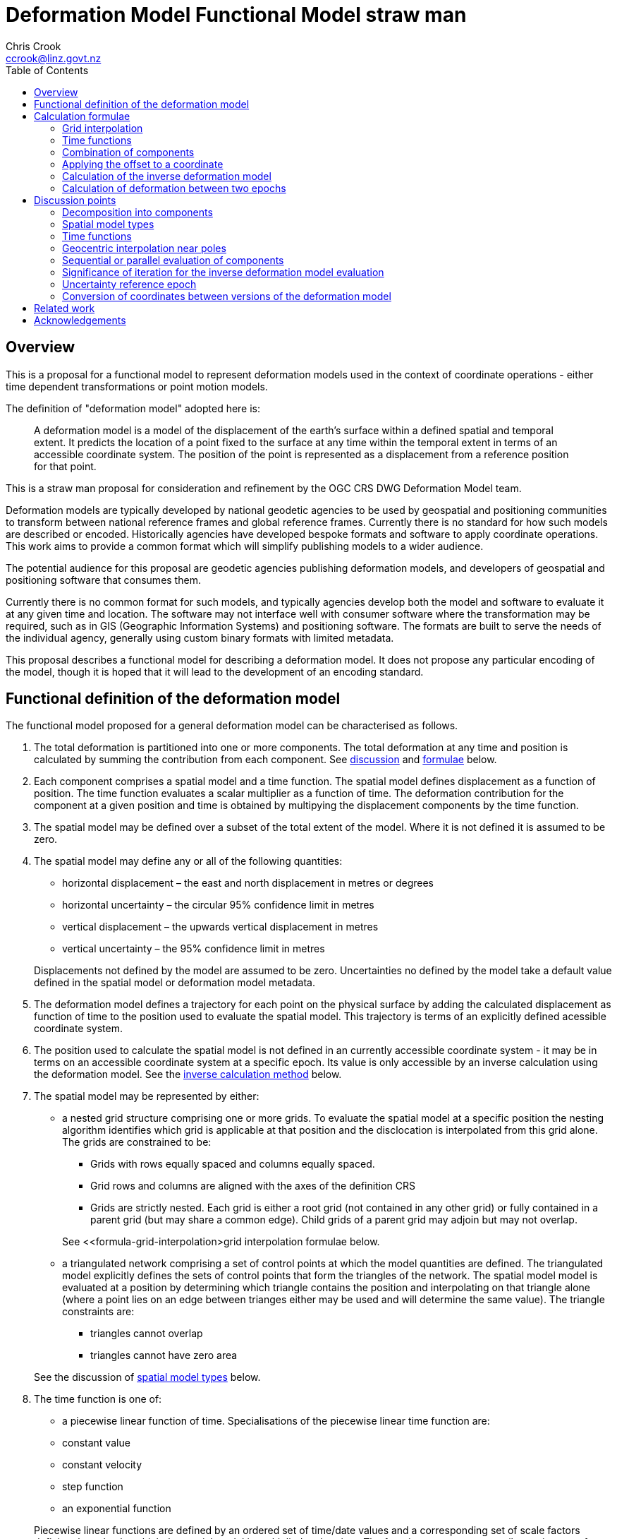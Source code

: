 
= Deformation Model Functional Model straw man
:author: Chris Crook
:email: ccrook@linz.govt.nz
:imagesdir: images
:toc:



== Overview	

This is a proposal for a functional model to represent deformation models used in the context of coordinate operations - either time dependent transformations or point motion models.

The definition of "deformation model" adopted here is:
____
A deformation model is a model of the displacement of the earth’s surface within a defined spatial and temporal extent.  It predicts the location of a point fixed to the surface at any time within the temporal extent in terms of an accessible coordinate system.  The position of the point is represented as a displacement from a reference position for that point.
____ 

This is a straw man proposal for consideration and refinement by the OGC CRS DWG Deformation Model team. 

Deformation models are typically developed by national geodetic agencies to be used by geospatial and positioning communities to transform between national reference frames and global reference frames.  Currently there is no standard for how such models are described or encoded.  Historically agencies have developed bespoke formats and software to apply coordinate operations.  This work aims to provide a common format which will simplify publishing models to a wider audience.

The potential audience for this proposal are geodetic agencies publishing deformation models, and developers of geospatial and positioning software that consumes them.  


Currently there is no common format for such models, and typically agencies develop both the model and software to evaluate it at any given time and location.  The software may not interface well with consumer software where the transformation may be required, such as in GIS (Geographic Information Systems) and positioning software.  The formats are built to serve the needs of the individual agency, generally using custom binary formats with limited metadata. 

This proposal describes a functional model for describing a deformation model.  It does not propose any particular encoding of the model, though it is hoped that it will lead to the development of an encoding standard. 


== Functional definition of the deformation model

The functional model proposed for a general deformation model can be characterised as follows.  

1. [[funcmod-decomposition]]The total deformation is partitioned into one or more components.  The total deformation at any time and position is calculated by summing the contribution from each component. See <<discuss-components,discussion>> and <<formula-components, formulae>> below.

2. [[funcmod-component]]Each component comprises a spatial model and a time function. The spatial model defines displacement as a function of position.  The time function evaluates a scalar multiplier as a function of time.  The deformation contribution for the component at a given position and time is obtained by multipying the displacement components by the time function.

3. [[funcmod-spatial-extent]]The spatial model may be defined over a subset of the total extent of the model.  Where it is not defined it is assumed to be zero.

4. [[funcmod-spatial-params]]The spatial model may define any or all of the following quantities: 
* horizontal displacement – the east and north displacement in metres or degrees
* horizontal uncertainty – the circular 95% confidence limit in metres
* vertical displacement – the upwards vertical displacement in metres
* vertical uncertainty – the 95% confidence limit in metres

+
Displacements not defined by the model are assumed to be zero.  Uncertainties no defined by the model take a default value defined in the spatial model or deformation model metadata.

5. [[funcmod-trajectory]]The deformation model defines a trajectory for each point on the physical surface by adding the calculated displacement as function of time to the position used to evaluate the spatial model.  This trajectory is terms of an explicitly defined acessible coordinate system. 

6. [[funcmod-ref-crs]]The position used to calculate the spatial model is not defined in an currently accessible coordinate system - it may be in terms on an accessible coordinate system at a specific epoch.  Its value is only accessible by an inverse calculation using the deformation model.  See the <<formula-inverse, inverse calculation method>> below.

7. [[funcmod-spatial-type]]The spatial model may be represented by either:
* a nested grid structure comprising one or more grids.  To evaluate the spatial model at a specific position the nesting algorithm identifies which grid is applicable at that position and the disclocation is interpolated from this grid alone.  The grids are constrained to be:
** Grids with rows equally spaced and columns equally spaced.
** Grid rows and columns are aligned with the axes of the definition CRS
** Grids are strictly nested.  Each grid is either a root grid (not contained in any other grid) or fully contained in a parent grid (but may share a common edge).   Child grids of a parent grid may adjoin but may not overlap. 

+
See <<formula-grid-interpolation>grid interpolation formulae below.
* a triangulated network comprising a set of control points at which the model quantities are defined.  The triangulated model explicitly defines the sets of control points that form the triangles of the network.  The spatial model model is evaluated at a position by determining which triangle contains the position and interpolating on that triangle alone (where a point lies on an edge between trianges either may be used and will determine the same value). The triangle constraints are:
** triangles cannot overlap
** triangles cannot have zero area

+
See the discussion of <<discuss-spatial-model, spatial model types>> below.

8. [[funcmod-time-type]]The time function is one of:
 * a piecewise linear function of time. Specialisations of the piecewise linear time function are:
 * constant value
 * constant velocity
 * step function
 * an exponential function

+
Piecewise linear functions are defined by an ordered set of time/date values and a corresponding set of scale factors defining the value by which the spatial model is multiplied at that time. The functions are not necessarily continuous – for example the model may define step function.  The date/time values should be increasing.  Where there is a step function the series will include two consecutive identical date/time values. 
+
See the <<discuss-time-function, discussion>> and <<formula-time-function, formulae>> for time functions below.


9. [[funcmod-component-metadata]]Each component includes metadata defining:
* The type of spatial model (grid, triangulation)
* The spatial interpolation method to use
* The quantities it defines (displacements, uncertainties)
* An optional description of the source of the deformation represented in the model
* Optional default horizontal and vertical uncertainty
* A spatial definition of the extent of the spatial model (to determine if it is required at a specific position)

10. [[funcmod-model-metadata]]The deformation model includes metadata defining:
* The version of the deformation model specification with which the model complies
* The name of the model
* The version of the deformation model
* The publication date
* The licence under which the model is published
* Optional description of the model
* Contact information for the agency publishing the model
* Optional links to reference information about the model
* The source CRS definition (eg EPSG:xxxx)
* The target CRS definition (if the deformation model is implemented as a point motion model this will be the same as the source CRS).
* The spatial model definition CRS (the used to define the position at which the model is calculated)
* The reference epoch (note that each component defines a time function - this is not required to evaluate the model)
* The uncertainty reference epoch. Described <<discuss-uncertainty-epoch, below>>.
* The units of horizontal displacements
* The units of vertical displacements
* The units and type of horizontal uncertainty (eg metre, circular 95% confidence limit)
* The units and type of vertical uncertainty
* The total spatial extent of the model 
* The time extent of the model
* The algorithm used to apply add the deformation to the reference position coordinates.

[[formulae]]
== Calculation formulae

The functional definition specifies the formulae that may be used to evaluate a model.  It is important that these formulae are well defined and consistently used so that publishers of deformation models can be confident they will be used correctly to obtain the expected deformation.

The formulae below are adopted from the JSON GeoTIFF specification.  This does not include formulae for interpolation on a triangle. In this specification the grid can be defined either in terms of a geographic (longitude/latitude) or projection (easting/northing) coordinate system.  Displacements and uncertainties are all in metres except that the horizontal displacement may be in degrees if the coordinate system is geographic.

[[formula-grid-interpolation]]
=== Grid interpolation

The grid interpolation method to be used is defined in the component metadata.  Initially two formulae are proposed.  One is a conventional bilinear formula, and one is an unconventional "geocentric bilinear" formulae for interpolating on geographic CRS grids in near polar regions. These two methods are proposed to support defining deformation models anywhere on Earth.

==== Bilinear interpolation

Gridded spatial representations are defined as regular grids in terms of latitudes and longitudes.  That is, longitude (x) and latitude (y) of a grid node is defined as  

x~i~ = x~o~ + i.x~s~ +
y~j~ = y~o~ + j.y~s~ 


where  x~o~, y~o~ are the longitude and latitude of the southwest-most corner of the grid,  x~s~ and y~s~ are the longitude and latitude grid spacing, and i and j are the column and row number of the grid cell (where the west-most column and southernmost row are numbered 0).  Note that the longitude grid spacing need not be equal to the latitude grid spacing  – it is preferred that  x~s~ is approximately equal to y~s~/cos(y~m~), where y~m~ is the latitude of the middle of the grid, as this makes the grid cells approximately square (except at polar latitudes). 

Displacement vector elements are calculated using bilinear interpolation with respect to latitude and longitude from the nodes at the corners of the grid cell within which the calculation point lies.  Each element of the displacement is calculated independently (though of course the interpolation weighting will be the same for each, as they all refer to the same calculation point). 


Bilinear interpolation is defined as follows: 


The calculation point (x,y) is located in the grid cell between columns i and i+1, and rows j and j+1. 

[.right]
image::bilinear_interpolation.png[Alt=bilinear interpolation diagram,width=300,scalewidth=7cm]

The displacement elements (de, dn, du) at the calculation point are weighted means of the corresponding elements at the four nodes. 


The weights are calculated as follows: 


W~i,j~ = ((x~i+1~-x)/x~s~) * ((y~j+1~-y)/y~s~) +
W~i+1,j~ = ((x-x~i~)/x~s~) * ((y~j+1~-y)/y~s~) +
W~i,j+1~ = ((x~i+1~-x)/x~s~) * ((y-y~j~)/y~s~) +
W~i+1,j+1~ = ((x-x~i~)/x~s~)*((y-y~j~)/y~s~) +


So for example the east displacement at the point (x,y) is calculated as  


de = W~i,j~*de~i,j~ + W~i+1,j~*de~i+1,j~ + W~i,j+1~*de~i,j+1~ + W~i+1,j+1~*de~i+1,j+1~ 


The error elements eh, ev are interpolated using a weighted average of the variances eh^2^, ev^2^, for example 


eh = √(W~i,j~*eh~i,j~^2^ + W~i+1,j~*eh~i+1,j~^2^ + W~i,j+1~*eh~i,j+1~^2^ + W~i+1,j+1~*eh~i+1,j+1~^2^)

==== “Geocentric bilinear” interpolation

[.right]
image::geocentric_bilinear_interpolation.png[Alt=geocentric bilinear interpolation diagram, width=200,scalewidth=7cm]

A latitude/longitude grid may not be appropriate for models including polar regions - it may be simpler to use a grid defined on suitable projected coordinate system.   See the discussion on  <<discuss-geocentric-interpolation, errors of normal bilinear interpolation near poles>> below.


However a latitude and longitude grid can still serve if the north and east component of deformation are defined in metres.  The simple bilinear interpolation method above is less reasonable if the east and north vectors at each grid node are not in approximately the same direction.  As shown in the figure this may not be the case near the pole if the longitude grid spacing is large.   


The geocentric bilinear interpolation converts the displacement components from east and north components to geocentric X, Y, and Z components.  These are in the same direction can be scaled and summed using the usual bilinear formulae above to calculate the X, Y, Z components of displacement at the calculation point, which are then converted back to components east and north at the calculation point.  

Note that this is only used to determine the horizontal displacement.  The vertical displacement and uncertainties are  computed using the usual bilinear formulae above 


At longitude λ and latitude φ the dx, dy, dz values are calculated from the east and north displacements de, dn as: 


dx~i,j~ = -de~i,j~.sin(λ~i,j~) - dn~i,j~.cos(λ~i,j~).sin(φ~i,j~) +
dy~i~~,j~ = de~i,j~.cos(λ~i,j~) - dn~i~~,j~.sin(λ~i,j~).sin(φ~i,j~) +


The X, Y, and Z directions are the same at any location, so the dx, dy, and dz displacements can be interpolated independently using bilinear interpolation as described above, eg:  


dx = W~i,j~*dx~i,j~ + W~i+1,j~*dx~i+1,j~ + W~i,j+1~*dx~i,j+1~ + W~i+1,j+1~*dx~i+1,j+1~ 


The displacement at the calculation point is then calculated as: 


de = -dx.sin(λ) + dy * cos (λ) +
dn = -dx.cos(λ).sin(φ) - dy.sin(λ).sin(φ) + dz.cos(φ) 


[[formula-time-function]]
=== Time functions

The time function for a component defines a scale factor f(__t__) applied to component displacements at time __t__.  The deformation model metadata defines a temporal extent of the model from t~min~ to t~max~.  Time functions are considered undefined and the model cannot be evaluated for times before t~min~ or after t~max~.

Following conventional use in deformation models the time functions are defined as a functions of decimal years (eg velocities are metres/year).  All date/time values such as calculation epoch, velcoty reference epoch) are converted to decimal years for use in the following formulae.  The conversion to decimal years is done by first converting the epoch to UTC.   The year number _yyyy_ of the UTC epoch forms the integer part of the decimal year.  The fractional part of the decimal year is determined by dividing the number of seconds between  _yyyy_-01-01T00:00:00Z and the epoch by the number of seconds between _yyy1_-01-01T00:00:00Z and _yyyy_-01-01T00:00:00Z, where _yyy1_ is _yyyy_+1 (ie dividing the number of seconds since the start of the epoch UTC year by the total number of seconds in the epoch UTC year). 


For the uncertainties eh, ev the magnitude of the uncertainty is determined relative to the <<discuss-uncertainty-epoch, below>>. The scale factor to apply to undertainties is f~e~(__t__) is defined as  √abs(f(__t__)-f(t~0~)) where t~0~ is the uncertainty reference epoch of the model. 


For the constant function type f(__t__) = 1. 


For function types velocity, step, and reverse step the model is defined by a reference time t~0~.  For these types f(__t__) is defined as:

[options="noheader"]
|===
|velocity|f(__t__) = (t – t~0~) all values of t

|step | f(__t__) = 0 when t < t~0~,
|reverse step |f(__t__) = -1 when t < t~0~,
|===

For function type “piecewise” the function is defined by a series of times t~i~ and multiplying factors f~i~ for i=1 to n.  The definition also specifies a behaviour before the first time and after tha last time which is one of _zero_, _constant_, or _linear_. The time function is defined as:

[options="noheader"]
|===
|piecewise|f(__t__) = (f~i~.(t~i+1~ – __t__) + f~i+1~.(__t__-t~i~))/(t~i+1~-t~i~)

|===

The value before t~1~ and after t~n~ depends on the behaviour specified and is defined as follows:

[options="header"]
|===
|behaviour|Before t~1~|After t~n~
|zero|0|0
|constant|f~1~|f~n~
|linear|f(__t__) = (f~1~.(t~2~ – __t__) + f~2~.(__t__-t~1~))/(t~2~-t~1~)|f(__t__) = (f~n-1~.(t~n~ – __t__) + f~n~.(__t__-t~n-1~))/(t~n~-t~n-1~)
|===

For function type “exponential” the function is defined by a reference epoch t~0~, an optional end epoch t~1~, a relaxation constant θ, and three scale factors, before f~p~, initial f~0~, and final f~∞~.  The scale factor at time __t__ is defined as: 


f(__t__) = f~p~     when __t__ < t~0~ 


f(__t__) = f~0~ + (f~∞~-f~0~).(1 - exp(-(__t__-t~0~)/θ))     when t~0~ <= __t__ < t~1~ 


f(__t__) = f~0~ + (f~∞~-f~0~).(1 - exp(-(t~1~-t~0~)/θ))     when __t__ >= t~1~

[[formula-components]]
=== Combination of components

To calculate the total deformation at a time and location, the displacement and uncertainties due to each component are calculated independently and then combined using the formulate below to obtain the total displacement and uncertainty at a location.  The total displacement is then applied to the coordinate. 


The same input position coordinate is used for each component - the components are not applied sequentially (ie the coordinate is not updated by the first component before being used to calculate the deformation on the second component). See the discussion below on <<discuss-parallel-calculation, using the same position for each component>>.


At a given time and location the elements from each component are combined to determine the overall displacement and errors. 


The displacement elements de, dn, dh are combined by simply adding their values calculated for each component.  For example, if there are n components for which the spatial representation calculates de as de~1~, de~2~, … to de~n~, and the time function evaluates to f~1~, f~2~, … to  f~n~ then the total model value for de is  


de = f~1~.de~1~+ f~2~.de~2~+ … + f~n~.de~n~ 


The error values eh, ev are combined by determining the root sum of squares (RSS) of the values determined for each component.  So for example 


eh = √(f~1~^2^.eh~1~^2^+ f~2~^2^.eh~2~^2^+ … + f~n~^2^.eh~n~^2^) 


One extra subtlety that may occur in calculating errors  is that more than one component may use the same grid file.  In this case the scale factors for the components using the grid are simply added together before being combined with the other components using RSS. 


=== Applying the offset to a coordinate

The method used to add the calculated displacement to the coordinates of the reference position is defined in the deformation model metadata.  Two methods are proposed -  _addition_ and _geocentric addition_.  The _addition_ method is relatively simple and simply adds the offset to the coordinates, converting metres to degrees first if necessary.  The _geocentric_ method is an alternative method that may be used near the poles if the grid latitude spacing is relatively large.  It is only applicable if the offsets are defined in metres and the coordinate system is a geographic (latitude/longitude) system.   The _addition_ and _geocentric addition_ methods are detailed below.

==== Addition method

The method of the calculated east/north/up displacement to a coordinate depends on the units of the displacement and the type of the source and target coordinate system.  Also for geographic coordinate systems the method described here does not apply very close to the poles.  See the section below “calculation horizontal deformation near the poles” for details. 


If the source and target coordinate systems are projected coordinate systems then the units must be metres and the east and north displacements are simply added to the easting, northing ordinate. 


If the source and target coordinate systems are geographic coordinate systems and the east and north displacement units are degrees, then again the displacements are added to the longitude and latitude. 


If the source and target coordinate systems are geographic coordinate systems and the east and north displacement units are metres then the displacement components must be converted to degrees before they are added to longitude and latitude.  The conversion from metres to degrees requires the ellipsoid parameters of the geographic coordinate system. 


If a is the ellipsoid semi-major axis (eg 6378137.0), f is the flattening  (eg 1.0/298.25722210), λ is the latitude, and φ is the longitude then corrections to longitude and latitude (in radians) are given by: 


b = a.(1-f)
dλ = de.√(b^2^sin^2^(φ)+a^2^cos^2^(φ))/a^2^cos(φ)
dφ = dn.(b^2^sin^2^(φ)+a^2^cos^2^(φ))^3/2^/a^2^b^2^ 


The vertical offset is always in metres and is simply added to the height coordinate. 

==== Geocentric addition method

The geocentric method can be applied  if the model is using a geographic coordinate system  and offsets measured in metres.  In this case the horizontal offset is converted to a geocentric (XYZ) offset, added to the geocentric coordinate, and then converted back to geographic coordinates.  The vertical coordinate is always calculated by simple addition of the height displacement to the reference coordinate height. 

This method may be applicable for coordinates near the pole, where simple addition of offsets to the longitude/latitude may not give the desired result.  This is shown in the figure where the grey vector shows adding an offset to the longitude, and the black vector shows applying the offset as a vector offset to the coordinate.  Close to the pole the eastward vector is different to changing the longitude coordinate..  In this case the maximum potential error from the approximate method is the size of the east displacement. 

[.right]
image::near_pole_east_offset.png[Alt=near pole east offset,width=200,scalewidth=7cm]

Moving away from the pole this issue rapidly becomes insignificant.  For a point at distance R from the pole with a displacement d, the difference is approximately d*(1-cos(d/R)), or approximately d^3^/2R^2^.  So for example a 1m eastward displacement 10km from the pole would have an error of 10^-8^m.  This is only an issue very close to the pole! 

Standard formulae are used for the conversion of geographic coordinates to and from geocentric coordinates.   The initial ellipsoidal height is set to zero before converting, and the resultant ellipsoidal height is discarded. 

The horizontal components of displacement are converted to X,Y,Z components using the same formulae as described for the “geocentric_bilinear” method. 

While this method can be used at any location it is not recommended other than close to the poles. It is computationally very expensive compared to simply adding the offsets to longitude and latitude.   In particular the conversion from geocentric to geographic coordinates does not have a closed formula, so this calculation must be iterated to obtain the required accuracy for the conversion.



[[formula-inverse]]
=== Calculation of the inverse deformation model

Calculating the inverse of the deformation model requires an iterative solution as the coordinate in the defintion coordinate reference system is required to evaluate the deformation model, but it is not known until the deformation has been calculated and applied to the input coordinate in the target coordinate reference system.   


The iteration is done by

* using the input coordinate as an initial estimate for the output coordinate
* at each iteration:
** apply the deformation model to the current estimate of the output coordinate
** calculate the difference between the calculated coordinate and the input coordinate
** subtract this difference from the current estimate solution to obtain the estimated solution for the next iteration
** if this  difference is less than the precision required for the inverse operation then finish

The calculation of the difference and the subtraction of the difference from the current estimate is done by the “addition” or “geocentric” method, as defined in the deformation model metadata. (Formulae are defined above.) 

See the discussion below on the <<discuss-inverse-iteration, iterating the inverse calculation>>. 


=== Calculation of deformation between two epochs

Calculating the deformation between two times is straightforward for the displacement elements de, dn, and du as it is simply the difference between the values calculated at each time.   


This approach is not appropriate for the error components eh, ev.  Uncorrelated errors are combined as a root sum of squares, but the errors of displacements calculated for one component calculated at different times are clearly correlated.   


While there is no mathematically correct way to define the errors without a much more complex error model, the following approach is recommended if these errors are required. 


The time function error factor of the difference between t~0~ and t~1~ is calculated for each component separately as f~e,t1-t0~ = √abs(f(t~1~)-f(t~0~)).  


The eh and ev values from the spatial representation of each component are multiplied by these time function error factor values and then combined as the root sum of squares to give the total error of the deformation between the two epochs. 



## Discussion points

[[discuss-components]]
### Decomposition into components

This specification assumes that the deformation can be decomposed into a set of spatial functions each multiplied by a time function.  This is suitable for many geophysical phenomena such as secular motion (velocity models) and coseismic ground deformation. 

It may be less suitable to deformation with a complex time evolution such as slow slip events propogating along a fault system, or post-seismic deformation.  Currently deformation models for coordinate operations have not included this level of detail.  It may be that this is a requirement in the future however.  This could be represented using this functional model by modelling the deformation at sequential time epochs (for example every month) as a series of components. 

[[discuss-spatial-model]]
### Spatial model types

In practice nearly all current deformation models use grid representations.  There is a small usage of triangulated models which is included in this functional model specification.  This is a departure from the JSON-GeoTIFF format that this specification was originally writtent for.  

New Zealand triangulated models were considered for modelling the deformation due to the 2011/12 Christchurch earthquakes but didn’t offer much advantage in the size of the model, and also are much less efficient to evaluate since it is necessary to search the triangulation to determine which triangle applies at a location.  (See https://www.linz.govt.nz/system/files_force/media/file-attachments/winefield-crook-beavan-application-localised-deformation-model-after-earthquake.pdf?download=1). 

In the future there may be value in using some other representation than nested grids for the deformation model.  For example structures such as Discrete Global Grid Systems provide a global grid of varying level of detail.  As these acquire more support in software and if there is a drive to develop a global deformation model then this may be worth developing. 

[[discuss-time-function]]
### Time functions

Geophysical deformation may be approximated by other functions, such as logarithmic functions and cyclic functions.  They are also used in point deformation models, for example reference station coordinates in the International Terrestrial Reference Frame.  However it is not clear that these are a much better model for deformation over the extent of a spatial model.  That is to say that the actual time evolution at each point within the spatial model may have different attributes and parameterisation.  The deformation model component is necessarily an approximation attempting to best fit the actual deformation over its spatial and temporal extent, and these more complex parameterisations of time functions may not offer much improvement on the simple functions already proposed. Currently deformation models defined for coordinate operations do not use these functions. 

In the near future it is likely that we may generate far more complex and accurate models using technology such as CORS and InSAR.  For example each year there could be an updated gridded model.  The deformation at any epoch could be interpolated or extrapolated from the nearest to models (or as in Japan modelled with a step function for each year). This is in effect a three dimensional grid with dimensions latitude, longitude, and time.  This can be encoded using this functional model by a series of gridded spatial models with time functions as illustrated below to interpolate between them.

[.center]
image::annual_grid_time_func.png[Alt=Example annual displacement grid time function,width=500, scalewidth=10cm]

[[discuss-geoentric-interpolation]]
### Geocentric interpolation near poles

To estimate the error that could be incurred by not accounting for this difference in direction we can consider a case where the deformation is 1m northwards at A, and zero at B.  Let the longitude grid spacing be λ~s~ radians.  If the calculation point P is λ radians past A, then the magnitude of the interpolated vector will be (λ~s~-λ)/λ~s~.  The error of orientation will be λ radians (the difference between north at A and north at the calculation point).  So the vector error will be sin(λ).(λ~s~-λ)/λ~s~.  Approximating sin(λ) as λ, this has a maximum absolute value in the range (0,λ~s~) of λ~s~/2.  So for example with a grid longitude spacing of 1° this could result in a 2cm error in the 1m of deformation vector. 

Using the geocentric interpolation method to calculate the horizontal component does cause some “leakage” of the horizontal deformation into the vertical component, that is: 

du = dx.cos(λ).cos(φ) + dy.sin(λ).cos(φ) + dz.sin(φ) 

For the interpolation of du this method is using the same formulae as the bilinear interpolation method, that is simple bilinear interpolation of the du component.  However this leakage does result in a small loss of magnitude in the horizontal component.   The reduction is approximately scaling by the cosine of the angle between the vertical at the calculation point and the vertical at each grid node.  For a grid cell of 1 degree extent this would result in a scale error of 0.2mm for a 1m deformation vector.  (Note that this is a 1 degree extent measured on the globe - not a 1 degree extent of longitude which may be much smaller near the poles).  This can be ignored without significant loss of accuracy.

[[discuss-parallel-calculation]]
### Sequential or parallel evaluation of components

The same input position coordinate is used to calculate the deformation for each component . 

An alternative approach that could be used is to apply components sequentially.  That is the first component is calculated and applied to the coordinate, and then the modified coordinate is used to calculate the second component, and so on.  This may result in a different final coordinate to the proposed method, as the second and subsequent components are evaluated at a different location. 


Neither method is more correct from a theoretical point of view.  The main reason for specifying one approach is to ensure that there is an “authoritative” correct value, particularly where the deformation model is used in the definition of a datum (as in New Zealand for example). 


If the components are an ordered sequence of discrete events then the sequential approach might seem more intuitive.  However this is not necessarily the case.  For example consider a model in which the first component is a velocity function and the second is a step at 2003-01-01. If the deformation is calculated at 2004-01-01, the velocity function is applied as at 2004, and then that coordinate is used for the step function. If the deformation is calculated at 2014-01-01, then the velocity function is applied as at 2014, and that different coordinate is used to interpolate the step function model.  This means that the contribution from the step function could be different even though nothing else has changed other than the evaluation epoch. 


In practice the choice of independent or sequential evaluation of components is very unlikely to make a significant difference to the coordinates - at worst it is very similar to that described below for the inverse method in relation to iterating the inverse calculation or not.  The choice of independent evaluation has some small advantages in calculation in that:

* using the same input coordinates is slightly more efficient as the calculated displacement only needs to be applied to the coordinate once.  This could be a significant difference if the horizontal displacement is applied using the “geocentric” method as described below.  It is insignificant if the displacement is applied by simple addition.
* using the same input coordinates for all components provides an opportunity for parallelising calculation of components.
* using the same input coordinates for each component allows optimising transformations between two versions of the deformation model as common components can be ignored.

[[discuss-inverse-iteration]]
### Significance of iteration for the inverse deformation model evaluation

The error of not iterating the inverse transformation can be tested for the New Zealand NZGD2000 deformation model.  The least smooth area of deformation in New Zealand is that affected by the 2016 Kaikoura earthquake.  As this has been updated by “reverse patching” the inhomogeneity of the deformation field primarily affects pre-earthquake transformations.  Testing across the fault zone finds that the maximum error from not iterating an inverse transformation of epoch 2000.0 coordinates is about 0.015 metres.  However this is in an area where the deformation model is very inaccurate - it is smoothed across the fault zone and will have errors of many decimetres. For transforming epoch 2019.0 coordinates the maximum error is about 0.000014 metres.   In the North Island in an area largely unaffected by episodic events the maximum error is about 0.00015 metres. 

Based on this result it is recommended that the inverse transformation is iterated.  It is likely that this will double computation time (it would be unusual to require more than two iterations). 

Note that this is not about creating a more accurate transformation - the differences are much less than the uncertainty in the deformation model.  The reason for iterating is to satisfy a user expectation that applying a transformation followed by the inverse transformation will result in coordinates that are materially unchanged. 

[[discuss-uncertainty-epoch]]
### Uncertainty reference epoch

This is the epoch relative to which uncertainties are calculated and is referenced in the formulae below.  This may be different to the model reference epoch.  As hypothetical example, in New Zealand the deformation model includes a velocity with reference epoch 2000.0, so in principle error at epoch 2019 would be 19 times the uncertainty of the velocity (which is expressed in metres per year).  However in practice the New Zealand geodetic control network was adjusted in 2018, when the order 0 (highest accuracy) control stations were accurately located by CORS observations, and the rest of the network was adjusted to bring it into alignment with these stations.  The CORS stations NZGD2000 coordinates were calculated from the ITRF coordinates using the deformation model.  So in effect the deformation model and geodetic control were recalibrated at 2018.  So the error in 2019 due to the velocity component is only 1 times the uncertainty of the velocity. 

The use of the uncertainty reference epoch presents a difficulty from the point of view of maintaining the deformation model.  The appropriate reference epoch for the uncertainty could change far more frequently than any other attribute of the model.   For example in New Zealand the national geodetic is periodically recalculated using the most current ITRF coordinates of the reference stations.  This will change the uncertainty reference epoch for the deformation model, but otherwise leave it unchanged.  It is debatable whether this should constitute a new version of the deformation model, or of the datum it relates to.   Since most users will not ever calculate or use the uncertainties it makes no practical difference. 

Perhaps the most sensible approach for software that used the uncertainty information is that it should be able to override the uncertainty reference epoch. 

Another alternative is to remove the uncertainty epoch from the model definition, in which case it would be a requirement of software calculating uncertainty to provide a reference epoch.

=== Conversion of coordinates between versions of the deformation model

A common source of confusion is coordinate transformations between different versions of a datum. 


For example in New Zealand the deformation model was recently updated from version 20171201 to 20180701. Technically this is equivalent to a new version of the datum. 


Users with a GIS datasetin terms of the 20171201 version of the datum might want to update the dataset to version 20180701. The user expectation is that this will generate correct version 20180701 coordinates of the features in the database. 


The critical thing in this transformation is that the coordinate epoch for the transformation is before the event(s) implemented in the update.  This is somewhat counter-intuitive. 


Generally the update should not change the coordinates. The reason for the update is typically a deformation event such as an earthquake. The earthquake coseismic deformation is added to the deformation model as a step function that applies for transforming coordinates for epochs after the event. This means that the NZGD2000 coordinate system tracks the movement of features fixed to the ground and therefore the NZGD2000 coordinates of these features are not changed by the earthquake. In this case the deformation model is unchanged before the earthquake. Transforming at an epoch before the earthquake will leave the coordinates unchanged which is what is required.. 


Close to faulting the distortion due to the earthquake can be too intense to be included in the coordinates. In that case the deformation model will be smoothed across the fault zone. However the deformation is still measured and is used to update the coordinates. It is also added to the deformation model using a reverse step function that applies a negative deformation that applies when transforming  coordinates for epochs before the earthquake. In this case transforming coordinates at an epoch before the earthquake will result in subtracting the reverse patch from the coordinates.  This adds the deformation to the coordinates, which again is the correct update to coordinates to transform them to the new version of the datum.


== Related work

This functional model is based on that developed by Land Information New Zealand in 2013 to encode and publish the NZGD2000 deformation model (https://www.linz.govt.nz/data/geodetic-system/datums-projections-and-heights/geodetic-datums/new-zealand-geodetic-datum-2000-nzgd2000/nzgd2000-deformation-model[https://www.linz.govt.nz/data/geodetic-system/datums-projections-and-heights/geodetic-datums/new-zealand-geodetic-datum-2000-nzgd2000/nzgd2000-deformation-model].  

This is also similar to a previous enhancement request PROJ project in 2018 to develop a deformation model format (https://github.com/OSGeo/PROJ/issues/1001[https://github.com/OSGeo/PROJ/issues/1001]).  After much very informed discussion in that github issue the enhancement ultimately stalled as there were no clear candidate formats for implementation.

This document is largely copied from the document proposing the implementation of deformation in the PROJ software using a JSON+GeoTIFF format in a https://docs.google.com/document/d/1wiyrAmzqh8MZlzHSp3wf594Ob_M1LeFtDA5swuzvLZY/edit[shared goodle document].

== Acknowledgements

I am very grateful to suggestions from numerous reviewers who contributed to development of the JSON+GeoTIFF proposal on which this document is based.  In particular Kristian Evers in relation to algorithms for deformation the current PROJ +deformation method, and Even Rouault for many recommendations on metadata and practicalities of encoding.  

